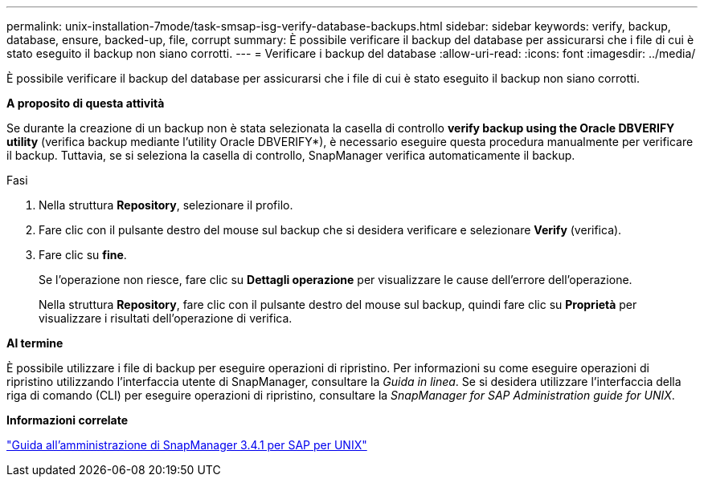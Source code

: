---
permalink: unix-installation-7mode/task-smsap-isg-verify-database-backups.html 
sidebar: sidebar 
keywords: verify, backup, database, ensure, backed-up, file, corrupt 
summary: È possibile verificare il backup del database per assicurarsi che i file di cui è stato eseguito il backup non siano corrotti. 
---
= Verificare i backup del database
:allow-uri-read: 
:icons: font
:imagesdir: ../media/


[role="lead"]
È possibile verificare il backup del database per assicurarsi che i file di cui è stato eseguito il backup non siano corrotti.

*A proposito di questa attività*

Se durante la creazione di un backup non è stata selezionata la casella di controllo *verify backup using the Oracle DBVERIFY utility* (verifica backup mediante l'utility Oracle DBVERIFY*), è necessario eseguire questa procedura manualmente per verificare il backup. Tuttavia, se si seleziona la casella di controllo, SnapManager verifica automaticamente il backup.

.Fasi
. Nella struttura *Repository*, selezionare il profilo.
. Fare clic con il pulsante destro del mouse sul backup che si desidera verificare e selezionare *Verify* (verifica).
. Fare clic su *fine*.
+
Se l'operazione non riesce, fare clic su *Dettagli operazione* per visualizzare le cause dell'errore dell'operazione.

+
Nella struttura *Repository*, fare clic con il pulsante destro del mouse sul backup, quindi fare clic su *Proprietà* per visualizzare i risultati dell'operazione di verifica.



*Al termine*

È possibile utilizzare i file di backup per eseguire operazioni di ripristino. Per informazioni su come eseguire operazioni di ripristino utilizzando l'interfaccia utente di SnapManager, consultare la _Guida in linea_. Se si desidera utilizzare l'interfaccia della riga di comando (CLI) per eseguire operazioni di ripristino, consultare la _SnapManager for SAP Administration guide for UNIX_.

*Informazioni correlate*

https://library.netapp.com/ecm/ecm_download_file/ECMP12481453["Guida all'amministrazione di SnapManager 3.4.1 per SAP per UNIX"^]
